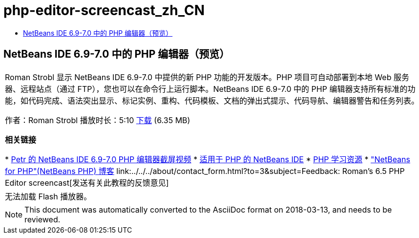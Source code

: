 // 
//     Licensed to the Apache Software Foundation (ASF) under one
//     or more contributor license agreements.  See the NOTICE file
//     distributed with this work for additional information
//     regarding copyright ownership.  The ASF licenses this file
//     to you under the Apache License, Version 2.0 (the
//     "License"); you may not use this file except in compliance
//     with the License.  You may obtain a copy of the License at
// 
//       http://www.apache.org/licenses/LICENSE-2.0
// 
//     Unless required by applicable law or agreed to in writing,
//     software distributed under the License is distributed on an
//     "AS IS" BASIS, WITHOUT WARRANTIES OR CONDITIONS OF ANY
//     KIND, either express or implied.  See the License for the
//     specific language governing permissions and limitations
//     under the License.
//

= php-editor-screencast_zh_CN
:jbake-type: page
:jbake-tags: old-site, needs-review
:jbake-status: published
:keywords: Apache NetBeans  php-editor-screencast_zh_CN
:description: Apache NetBeans  php-editor-screencast_zh_CN
:toc: left
:toc-title:

== NetBeans IDE 6.9-7.0 中的 PHP 编辑器（预览）

|===
|Roman Strobl 显示 NetBeans IDE 6.9-7.0 中提供的新 PHP 功能的开发版本。PHP 项目可自动部署到本地 Web 服务器、远程站点（通过 FTP），您也可以在命令行上运行脚本。NetBeans IDE 6.9-7.0 中的 PHP 编辑器支持所有标准的功能，如代码完成、语法突出显示、标记实例、重构、代码模板、文档的弹出式提示、代码导航、编辑器警告和任务列表。

作者：Roman Strobl
播放时长：5:10
link:https://netbeans.org/files/documents/4/2028/php_demo.zip[下载] (6.35 MB)


*相关链接*

* link:../../../kb/docs/php/editor-screencast.html[Petr 的 NetBeans IDE 6.9-7.0 PHP 编辑器截屏视频]
* link:../../../features/php/index.html[适用于 PHP 的 NetBeans IDE]
* link:../../../kb/trails/php.html[PHP 学习资源]
* link:http://blogs.oracle.com/netbeansphp/["NetBeans for PHP"(NetBeans PHP) 博客]
link:../../../about/contact_form.html?to=3&subject=Feedback: Roman's 6.5 PHP Editor screencast[发送有关此教程的反馈意见]
 |

无法加载 Flash 播放器。

 
|===

NOTE: This document was automatically converted to the AsciiDoc format on 2018-03-13, and needs to be reviewed.
